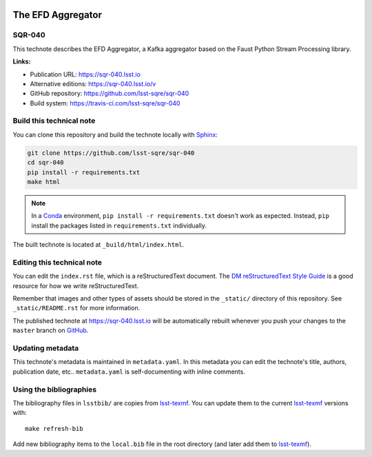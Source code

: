 .. image:: https://img.shields.io/badge/sqr--040-lsst.io-brightgreen.svg
   :target: https://sqr-040.lsst.io
.. image:: https://travis-ci.com/lsst-sqre/sqr-040.svg
   :target: https://travis-ci.com/lsst-sqre/sqr-040
..
  Uncomment this section and modify the DOI strings to include a Zenodo DOI badge in the README
  .. image:: https://zenodo.org/badge/doi/10.5281/zenodo.#####.svg
     :target: http://dx.doi.org/10.5281/zenodo.#####

##################
The EFD Aggregator
##################

SQR-040
=======

This technote describes the EFD Aggregator, a Kafka aggregator based on the Faust Python Stream Processing library.


**Links:**

- Publication URL: https://sqr-040.lsst.io
- Alternative editions: https://sqr-040.lsst.io/v
- GitHub repository: https://github.com/lsst-sqre/sqr-040
- Build system: https://travis-ci.com/lsst-sqre/sqr-040


Build this technical note
=========================

You can clone this repository and build the technote locally with `Sphinx`_:

.. code-block:: bash

   git clone https://github.com/lsst-sqre/sqr-040
   cd sqr-040
   pip install -r requirements.txt
   make html

.. note::

   In a Conda_ environment, ``pip install -r requirements.txt`` doesn't work as expected.
   Instead, ``pip`` install the packages listed in ``requirements.txt`` individually.

The built technote is located at ``_build/html/index.html``.

Editing this technical note
===========================

You can edit the ``index.rst`` file, which is a reStructuredText document.
The `DM reStructuredText Style Guide`_ is a good resource for how we write reStructuredText.

Remember that images and other types of assets should be stored in the ``_static/`` directory of this repository.
See ``_static/README.rst`` for more information.

The published technote at https://sqr-040.lsst.io will be automatically rebuilt whenever you push your changes to the ``master`` branch on `GitHub <https://github.com/lsst-sqre/sqr-040>`_.

Updating metadata
=================

This technote's metadata is maintained in ``metadata.yaml``.
In this metadata you can edit the technote's title, authors, publication date, etc..
``metadata.yaml`` is self-documenting with inline comments.

Using the bibliographies
========================

The bibliography files in ``lsstbib/`` are copies from `lsst-texmf`_.
You can update them to the current `lsst-texmf`_ versions with::

   make refresh-bib

Add new bibliography items to the ``local.bib`` file in the root directory (and later add them to `lsst-texmf`_).

.. _Sphinx: http://sphinx-doc.org
.. _DM reStructuredText Style Guide: https://developer.lsst.io/restructuredtext/style.html
.. _this repo: ./index.rst
.. _Conda: http://conda.pydata.org/docs/
.. _lsst-texmf: https://lsst-texmf.lsst.io
